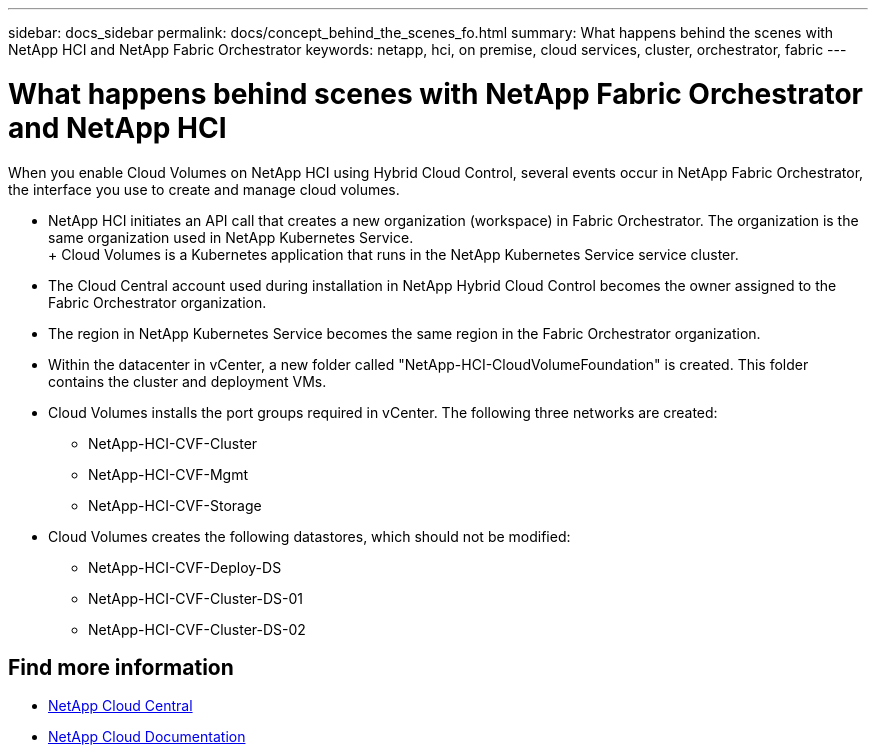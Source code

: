 ---
sidebar: docs_sidebar
permalink: docs/concept_behind_the_scenes_fo.html
summary: What happens behind the scenes with NetApp HCI and NetApp Fabric Orchestrator
keywords: netapp, hci, on premise, cloud services, cluster, orchestrator, fabric
---

= What happens behind scenes with NetApp Fabric Orchestrator and NetApp HCI
:hardbreaks:
:nofooter:
:icons: font
:linkattrs:
:imagesdir: ../media/

[.lead]
When you enable Cloud Volumes on NetApp HCI using Hybrid Cloud Control, several events occur in NetApp Fabric Orchestrator, the interface you use to create and manage cloud volumes.


* NetApp HCI initiates an API call that creates a new organization (workspace) in Fabric Orchestrator. The organization is the same organization used in NetApp Kubernetes Service.
+ Cloud Volumes is a Kubernetes application that runs in the NetApp Kubernetes Service service cluster.
* The Cloud Central account used during installation in NetApp Hybrid Cloud Control becomes the owner assigned to the Fabric Orchestrator organization.
* The region in NetApp Kubernetes Service becomes the same region in the Fabric Orchestrator organization.
* Within the datacenter in vCenter, a new folder called "NetApp-HCI-CloudVolumeFoundation" is created. This folder contains the cluster and deployment VMs.
* Cloud Volumes installs the port groups required in vCenter. The following three networks are created:
** NetApp-HCI-CVF-Cluster
** NetApp-HCI-CVF-Mgmt
** NetApp-HCI-CVF-Storage
* Cloud Volumes creates the following datastores, which should not be modified:
** NetApp-HCI-CVF-Deploy-DS
** NetApp-HCI-CVF-Cluster-DS-01
** NetApp-HCI-CVF-Cluster-DS-02

[discrete]
== Find more information
* https://cloud.netapp.com/home[NetApp Cloud Central^]
* https://docs.netapp.com/us-en/cloud/[NetApp Cloud Documentation^]
